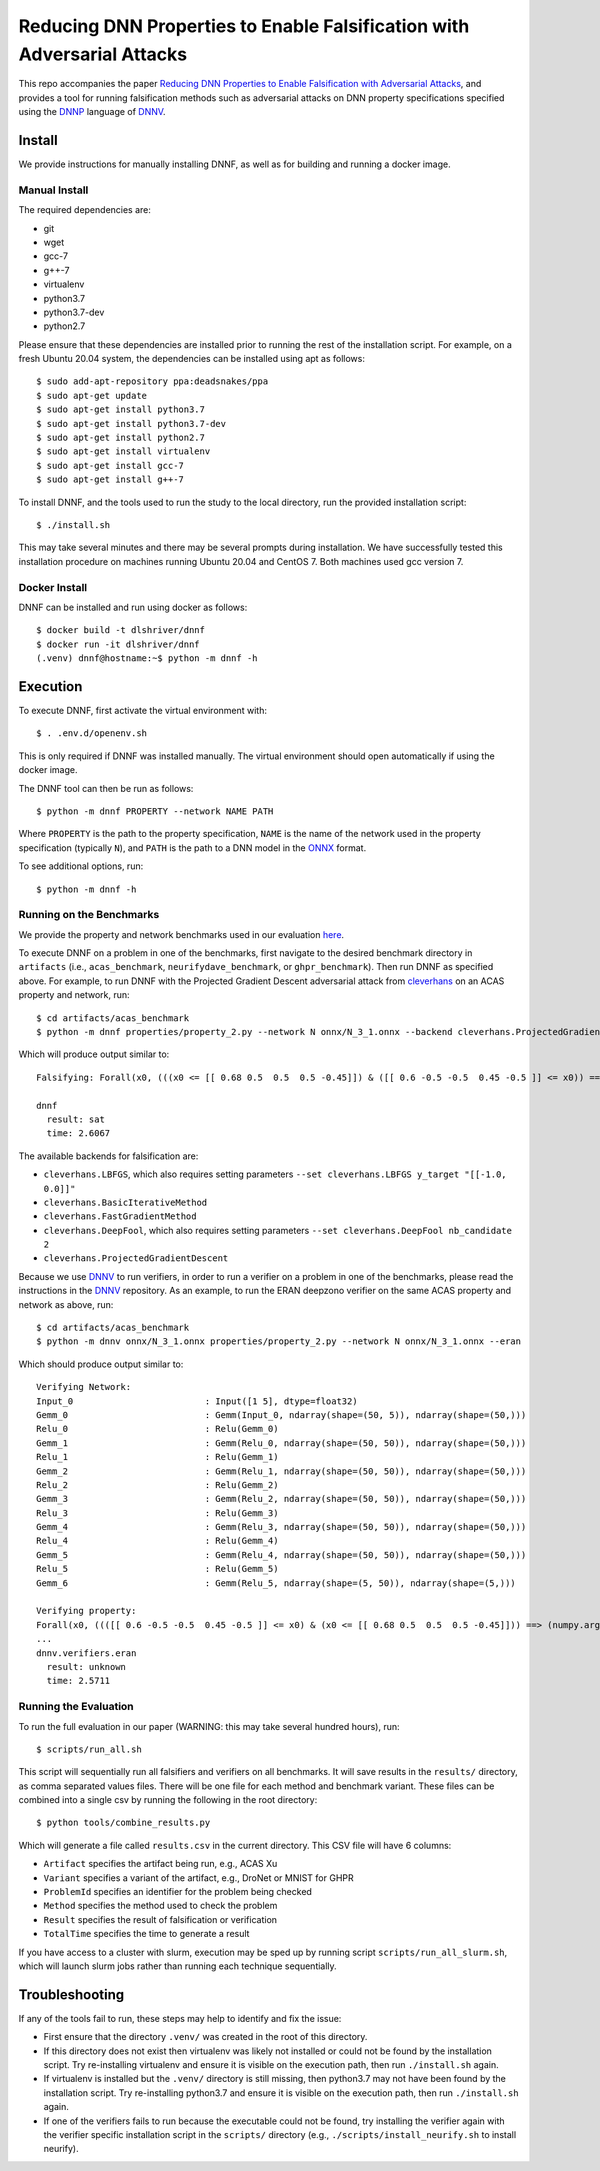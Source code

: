 Reducing DNN Properties to Enable Falsification with Adversarial Attacks
========================================================================

This repo accompanies the paper `Reducing DNN Properties to Enable Falsification with Adversarial Attacks <https://davidshriver.me/publications/>`_, and provides a tool for running falsification methods such as adversarial attacks on DNN property specifications specified using the DNNP_ language of DNNV_.

Install
-------

We provide instructions for manually installing DNNF, as well as for building and running a docker image.

Manual Install
^^^^^^^^^^^^^^

The required dependencies are:

- git
- wget
- gcc-7
- g++-7
- virtualenv
- python3.7
- python3.7-dev
- python2.7

Please ensure that these dependencies are installed prior to running the rest of the installation script.
For example, on a fresh Ubuntu 20.04 system, the dependencies can be installed using apt as follows::

  $ sudo add-apt-repository ppa:deadsnakes/ppa
  $ sudo apt-get update
  $ sudo apt-get install python3.7
  $ sudo apt-get install python3.7-dev
  $ sudo apt-get install python2.7
  $ sudo apt-get install virtualenv
  $ sudo apt-get install gcc-7
  $ sudo apt-get install g++-7

To install DNNF, and the tools used to run the study to the local directory, run the provided installation script::

  $ ./install.sh

This may take several minutes and there may be several prompts during installation.
We have successfully tested this installation procedure on machines running Ubuntu 20.04 and CentOS 7.
Both machines used gcc version 7.


Docker Install
^^^^^^^^^^^^^^

DNNF can be installed and run using docker as follows::

  $ docker build -t dlshriver/dnnf
  $ docker run -it dlshriver/dnnf
  (.venv) dnnf@hostname:~$ python -m dnnf -h


Execution
---------

To execute DNNF, first activate the virtual environment with::

  $ . .env.d/openenv.sh

This is only required if DNNF was installed manually. The virtual environment should open automatically if using the docker image.

The DNNF tool can then be run as follows::

  $ python -m dnnf PROPERTY --network NAME PATH

Where ``PROPERTY`` is the path to the property specification, ``NAME`` is the name of the network used in the property specification (typically ``N``), and ``PATH`` is the path to a DNN model in the ONNX_ format.

To see additional options, run::

  $ python -m dnnf -h


Running on the Benchmarks
^^^^^^^^^^^^^^^^^^^^^^^^^

We provide the property and network benchmarks used in our evaluation `here <http://cs.virginia.edu/~dls2fc/dnnf_benchmarks.tar.gz>`_.

To execute DNNF on a problem in one of the benchmarks, first navigate to the desired benchmark directory in ``artifacts`` (i.e., ``acas_benchmark``, ``neurifydave_benchmark``, or ``ghpr_benchmark``). Then run DNNF as specified above. For example, to run DNNF with the Projected Gradient Descent adversarial attack from `cleverhans`_ on an ACAS property and network, run::

  $ cd artifacts/acas_benchmark
  $ python -m dnnf properties/property_2.py --network N onnx/N_3_1.onnx --backend cleverhans.ProjectedGradientDescent

Which will produce output similar to::

  Falsifying: Forall(x0, (((x0 <= [[ 0.68 0.5  0.5  0.5 -0.45]]) & ([[ 0.6 -0.5 -0.5  0.45 -0.5 ]] <= x0)) ==> (numpy.argmax(N(x0)) != 0)))

  dnnf
    result: sat
    time: 2.6067

The available backends for falsification are:

- ``cleverhans.LBFGS``, which also requires setting parameters ``--set cleverhans.LBFGS y_target "[[-1.0, 0.0]]"``
- ``cleverhans.BasicIterativeMethod``
- ``cleverhans.FastGradientMethod``
- ``cleverhans.DeepFool``, which also requires setting parameters ``--set cleverhans.DeepFool nb_candidate 2``
- ``cleverhans.ProjectedGradientDescent``

Because we use DNNV_ to run verifiers, in order to run a verifier on a problem in one of the benchmarks, please read the instructions in the DNNV_ repository.
As an example, to run the ERAN deepzono verifier on the same ACAS property and network as above, run::

  $ cd artifacts/acas_benchmark
  $ python -m dnnv onnx/N_3_1.onnx properties/property_2.py --network N onnx/N_3_1.onnx --eran

Which should produce output similar to::

  Verifying Network:
  Input_0                         : Input([1 5], dtype=float32)
  Gemm_0                          : Gemm(Input_0, ndarray(shape=(50, 5)), ndarray(shape=(50,)))
  Relu_0                          : Relu(Gemm_0)
  Gemm_1                          : Gemm(Relu_0, ndarray(shape=(50, 50)), ndarray(shape=(50,)))
  Relu_1                          : Relu(Gemm_1)
  Gemm_2                          : Gemm(Relu_1, ndarray(shape=(50, 50)), ndarray(shape=(50,)))
  Relu_2                          : Relu(Gemm_2)
  Gemm_3                          : Gemm(Relu_2, ndarray(shape=(50, 50)), ndarray(shape=(50,)))
  Relu_3                          : Relu(Gemm_3)
  Gemm_4                          : Gemm(Relu_3, ndarray(shape=(50, 50)), ndarray(shape=(50,)))
  Relu_4                          : Relu(Gemm_4)
  Gemm_5                          : Gemm(Relu_4, ndarray(shape=(50, 50)), ndarray(shape=(50,)))
  Relu_5                          : Relu(Gemm_5)
  Gemm_6                          : Gemm(Relu_5, ndarray(shape=(5, 50)), ndarray(shape=(5,)))

  Verifying property:
  Forall(x0, ((([[ 0.6 -0.5 -0.5  0.45 -0.5 ]] <= x0) & (x0 <= [[ 0.68 0.5  0.5  0.5 -0.45]])) ==> (numpy.argmax(N(x0)) != 0)))
  ...
  dnnv.verifiers.eran
    result: unknown
    time: 2.5711


Running the Evaluation
^^^^^^^^^^^^^^^^^^^^^^

To run the full evaluation in our paper (WARNING: this may take several hundred hours), run::

  $ scripts/run_all.sh

This script will sequentially run all falsifiers and verifiers on all benchmarks.
It will save results in the ``results/`` directory, as comma separated values files.
There will be one file for each method and benchmark variant.
These files can be combined into a single csv by running the following in the root directory::

  $ python tools/combine_results.py

Which will generate a file called ``results.csv`` in the current directory.
This CSV file will have 6 columns:

- ``Artifact`` specifies the artifact being run, e.g., ACAS Xu
- ``Variant`` specifies a variant of the artifact, e.g., DroNet or MNIST for GHPR
- ``ProblemId`` specifies an identifier for the problem being checked
- ``Method`` specifies the method used to check the problem
- ``Result`` specifies the result of falsification or verification
- ``TotalTime`` specifies the time to generate a result

If you have access to a cluster with slurm, execution may be sped up by running script ``scripts/run_all_slurm.sh``, which will launch slurm jobs rather than running each technique sequentially.

Troubleshooting
---------------

If any of the tools fail to run, these steps may help to identify and fix the issue:

- First ensure that the directory ``.venv/`` was created in the root of this directory.
- If this directory does not exist then virtualenv was likely not installed or could not be found by the installation script. 
  Try re-installing virtualenv and ensure it is visible on the execution path, then run ``./install.sh`` again.
- If virtualenv is installed but the ``.venv/`` directory is still missing, then python3.7 may not have been found by the installation script. 
  Try re-installing python3.7 and ensure it is visible on the execution path, then run ``./install.sh`` again.
- If one of the verifiers fails to run because the executable could not be found, 
  try installing the verifier again with the verifier specific installation script in the ``scripts/`` directory (e.g., ``./scripts/install_neurify.sh`` to install neurify).



.. _DNNV: https://github.com/dlshriver/DNNV
.. _DNNP: https://dnnv.readthedocs.io/en/tacas21/usage/specifying_properties.html
.. _ONNX: https://onnx.ai
.. _cleverhans: https://github.com/tensorflow/cleverhans

